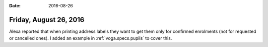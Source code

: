 :date: 2016-08-26

=======================
Friday, August 26, 2016
=======================

Alexa reported that when printing address labels they want to get them
only for confirmed enrolments (not for requested or cancelled ones).
I added an example in :ref:`voga.specs.pupils` to cover this.
